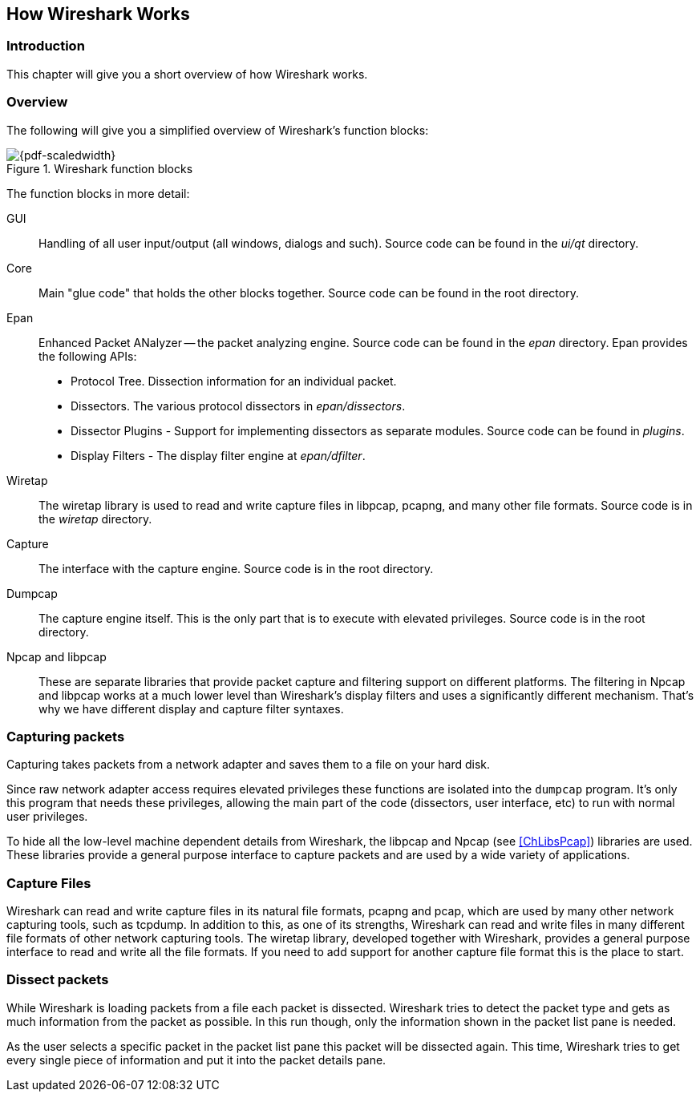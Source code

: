 // WSDG Chapter Works

[[ChapterWorks]]

== How Wireshark Works

[[ChWorksIntro]]

=== Introduction

This chapter will give you a short overview of how Wireshark works.

[[ChWorksOverview]]

=== Overview

The following will give you a simplified overview of Wireshark’s function blocks:

[[ChWorksFigOverview]]

.Wireshark function blocks
image::wsdg_graphics/ws-function-blocks.png[{pdf-scaledwidth}]

The function blocks in more detail:

GUI:: Handling of all user input/output (all windows, dialogs and such).
Source code can be found in the _ui/qt_ directory.

Core:: Main "glue code" that holds the other blocks together. Source
code can be found in the root directory.

Epan:: Enhanced Packet ANalyzer -- the packet analyzing engine.
Source code can be found in the _epan_ directory. Epan provides
the following APIs:

* Protocol Tree. Dissection information for an individual packet.

* Dissectors. The various protocol dissectors in
_epan/dissectors_.

* Dissector Plugins - Support for implementing dissectors as separate modules.
Source code can be found in _plugins_.

* Display Filters - The display filter engine at
_epan/dfilter_.

Wiretap:: The wiretap library is used to read and write capture files in libpcap,
pcapng, and many other file formats. Source code is in the
_wiretap_ directory.

Capture:: The interface with the capture engine. Source code is in the
root directory.

Dumpcap:: The capture engine itself. This is the only part that is to execute
with elevated privileges. Source code is in the root directory.

Npcap and libpcap:: These are separate libraries that provide packet capture
and filtering support on different platforms. The filtering in Npcap and libpcap
works at a much lower level than Wireshark’s display filters and uses a
significantly different mechanism. That’s why we have different display and
capture filter syntaxes.


[[ChWorksCapturePackets]]

=== Capturing packets

Capturing takes packets from a network adapter and saves them to a file
on your hard disk.

Since raw network adapter access requires elevated privileges these functions
are isolated into the `dumpcap` program. It’s only this program that needs these
privileges, allowing the main part of the code (dissectors, user interface,
etc) to run with normal user privileges.

To hide all the low-level machine dependent details from Wireshark, the libpcap
and Npcap (see <<ChLibsPcap>>) libraries are used. These libraries provide a
general purpose interface to capture packets and are used by a wide variety of
applications.

[[ChWorksCaptureFiles]]

=== Capture Files

Wireshark can read and write capture files in its natural file formats, pcapng
and pcap, which are used by many other network capturing tools, such as tcpdump.
In addition to this, as one of its strengths, Wireshark can read and write files
in many different file formats of other network capturing tools. The wiretap
library, developed together with Wireshark, provides a general purpose interface
to read and write all the file formats. If you need to add support for another
capture file format this is the place to start.

[[ChWorksDissectPackets]]

=== Dissect packets

While Wireshark is loading packets from a file each packet is dissected.
Wireshark tries to detect the packet type and gets as much information from the
packet as possible. In this run though, only the information shown in the packet
list pane is needed.

As the user selects a specific packet in the packet list pane this packet will
be dissected again. This time, Wireshark tries to get every single piece of
information and put it into the packet details pane.

// End of WSDG Chapter Works

